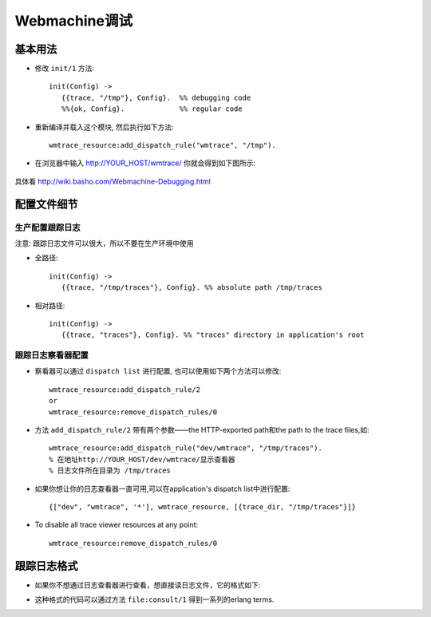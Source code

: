 .. _webmachine_debug:

Webmachine调试
########################


基本用法
=================
* 修改 ``init/1`` 方法::

    init(Config) ->
       {{trace, "/tmp"}, Config}.  %% debugging code
       %%{ok, Config}.             %% regular code

* 重新编译并载入这个模块, 然后执行如下方法::

    wmtrace_resource:add_dispatch_rule("wmtrace", "/tmp").

* 在浏览器中输入 http://YOUR_HOST/wmtrace/ 你就会得到如下图所示:

.. figure:: images/basic-trace-labeled.png
   :width: 30%


具体看 http://wiki.basho.com/Webmachine-Debugging.html

配置文件细节
======================

生产配置跟踪日志
-----------------------
注意: 跟踪日志文件可以很大，所以不要在生产环境中使用

* 全路径::

    init(Config) ->
       {{trace, "/tmp/traces"}, Config}. %% absolute path /tmp/traces

* 相对路径::

    init(Config) ->
       {{trace, "traces"}, Config}. %% "traces" directory in application's root


跟踪日志察看器配置
--------------------------
* 察看器可以通过 ``dispatch list`` 进行配置, 也可以使用如下两个方法可以修改::

    wmtrace_resource:add_dispatch_rule/2 
    or
    wmtrace_resource:remove_dispatch_rules/0

* 方法 ``add_dispatch_rule/2`` 带有两个参数——the HTTP-exported path和the path to the trace files,如::

    wmtrace_resource:add_dispatch_rule("dev/wmtrace", "/tmp/traces").
    % 在地址http://YOUR_HOST/dev/wmtrace/显示查看器
    % 日志文件所在目录为 /tmp/traces

* 如果你想让你的日志查看器一直可用,可以在application's dispatch list中进行配置::

    {["dev", "wmtrace", '*'], wmtrace_resource, [{trace_dir, "/tmp/traces"}]}

* To disable all trace viewer resources at any point::

    wmtrace_resource:remove_dispatch_rules/0 

跟踪日志格式
=======================
* 如果你不想通过日志查看器进行查看，想直接读日志文件，它的格式如下:

.. option:: {decision, X}. 

   indicates that a decision point was reached

.. option:: {attempt, Module, Function, Args}. 

   indicates that a call to Module:Function(Args) was made.

.. option:: {result, Module, Function, Result}. 

   indicates that the call to Module:Function(Args) returned Result .

.. option:: {not_expored, Module, Function, Args}. 

   indicates that Module:Function(Args) would have been called, but it was not exported (or not defined) by the module


* 这种格式的代码可以通过方法 ``file:consult/1`` 得到一系列的erlang terms.



